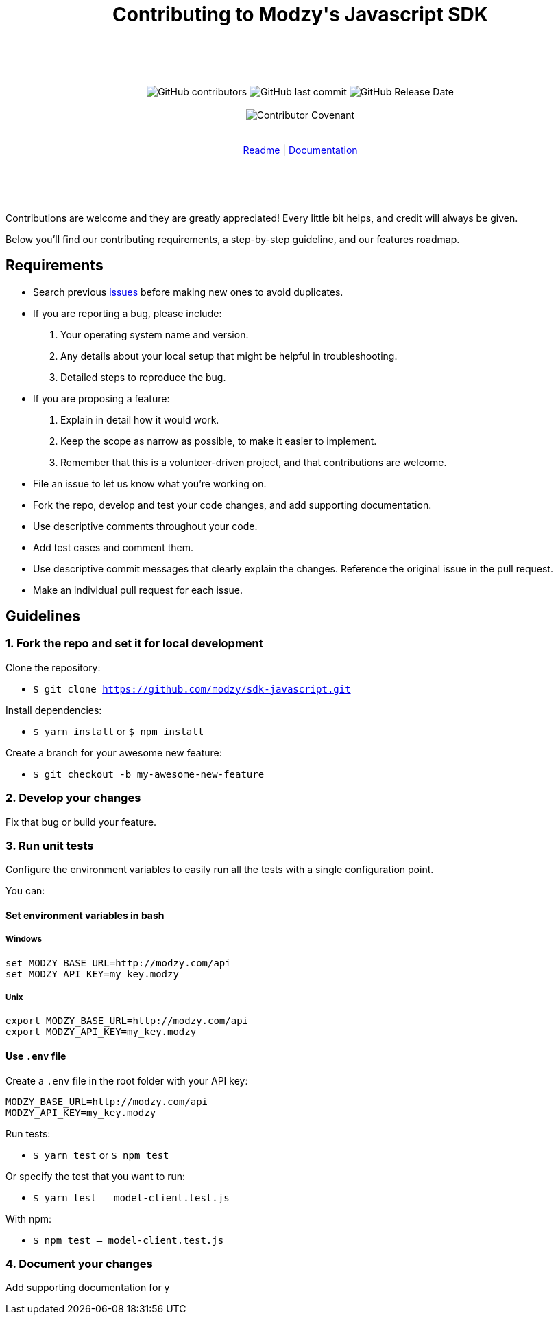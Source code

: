 :doctype: article
:icons: font
:source-highlighter: highlightjs
:docname: Javascript SDK





++++

<div align="center">

<h1>Contributing to Modzy's Javascript SDK</h1>

<br>
<br>
<br>
<br>



<img alt="GitHub contributors" src="https://img.shields.io/github/contributors/modzy/sdk-javascript">

<img alt="GitHub last commit" src="https://img.shields.io/github/last-commit/modzy/sdk-javascript">

<img alt="GitHub Release Date" src="https://img.shields.io/github/release-date/modzy/sdk-javascript">

<br>
<br>

<img src="https://img.shields.io/badge/Contributor%20Covenant-v2.0%20adopted-ff69b4.svg" alt="Contributor Covenant" style="max-width:100%;">

</div>

<br>
<br>

<div align="center">
<a href="/README.md" style="text-decoration:none">Readme</a> |
<a href=https://docs.modzy.com/docs style="text-decoration:none">Documentation</a>

</div>

<br>
<br>
<br>
<br>

++++

Contributions are welcome and they are greatly appreciated! Every little bit helps, and credit will always be given.

Below you'll find our contributing requirements, a step-by-step guideline, and our features roadmap.


== Requirements

- Search previous link:https://github.com/modzy/sdk-javascript/issues[issues] before making new ones to avoid duplicates.
- If you are reporting a bug, please include:
  . Your operating system name and version.
  . Any details about your local setup that might be helpful in troubleshooting.
  . Detailed steps to reproduce the bug.
- If you are proposing a feature:
  . Explain in detail how it would work.
  . Keep the scope as narrow as possible, to make it easier to implement.
  . Remember that this is a volunteer-driven project, and that contributions are welcome.
- File an issue to let us know what you're working on.
- Fork the repo, develop and test your code changes, and add supporting documentation.
- Use descriptive comments throughout your code.
- Add test cases and comment them.
//- Check your spelling and grammar.
- Use descriptive commit messages that clearly explain the changes. Reference the original issue in the pull request.
- Make an individual pull request for each issue.



== Guidelines


=== 1. Fork the repo and set it for local development

Clone the repository:

- `$ git clone https://github.com/modzy/sdk-javascript.git`

Install dependencies:

- `$ yarn install` or `$ npm install`

Create a branch for your awesome new feature:

- `$ git checkout -b my-awesome-new-feature`


=== 2. Develop your changes

Fix that bug or build your feature.

=== 3. Run unit tests

Configure the environment variables to easily run all the tests with a single configuration point.

You can:

==== Set environment variables in bash

===== Windows

[source,bash]
----
set MODZY_BASE_URL=http://modzy.com/api
set MODZY_API_KEY=my_key.modzy
----

===== Unix

[source,bash]
----
export MODZY_BASE_URL=http://modzy.com/api
export MODZY_API_KEY=my_key.modzy
----

==== Use `.env` file

Create a `.env` file in the root folder with your API key:

[source,js]
----
MODZY_BASE_URL=http://modzy.com/api
MODZY_API_KEY=my_key.modzy

----

Run tests:

- `$ yarn test` or `$ npm test`

Or specify the test that you want to run:

- `$ yarn test -- model-client.test.js`

With npm:

- `$ npm test -- model-client.test.js`

=== 4. Document your changes

Add supporting documentation for y